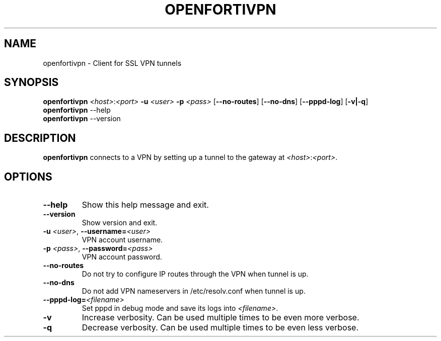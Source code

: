 .TH OPENFORTIVPN 1 "January 26, 2015" ""

.SH NAME
openfortivpn \- Client for SSL VPN tunnels

.SH SYNOPSIS
.B openfortivpn
\fI<host>\fR:\fI<port>\fR
\fB\-u\fR \fI<user>\fR
\fB\-p\fR \fI<pass>\fR
[\fB\-\-no-routes\fR]
[\fB\-\-no-dns\fR]
[\fB\-\-pppd-log\fR]
[\fB\-v|\-q\fR]
.br
.B openfortivpn
\-\-help
.br
.B openfortivpn
\-\-version

.SH DESCRIPTION
.B openfortivpn
connects to a VPN by setting up a tunnel to the gateway at
\fI<host>\fR:\fI<port>\fR.

.SH OPTIONS
.TP
\fB\-\-help\fR
Show this help message and exit.
.TP
\fB\-\-version\fR
Show version and exit.
.TP
\fB\-u \fI<user>\fR, \fB\-\-username=\fI<user>\fR
VPN account username.
.TP
\fB\-p \fI<pass>\fR, \fB\-\-password=\fI<pass>\fR
VPN account password.
.TP
\fB\-\-no-routes\fR
Do not try to configure IP routes through the VPN when tunnel is up.
.TP
\fB\-\-no-dns\fR
Do not add VPN nameservers in /etc/resolv.conf when tunnel is up.
.TP
\fB\-\-pppd-log=\fI<filename>\fR
Set pppd in debug mode and save its logs into \fI<filename>\fR.
.TP
\fB\-v\fR
Increase verbosity. Can be used multiple times to be even more verbose.
.TP
\fB\-q\fR
Decrease verbosity. Can be used multiple times to be even less verbose.
